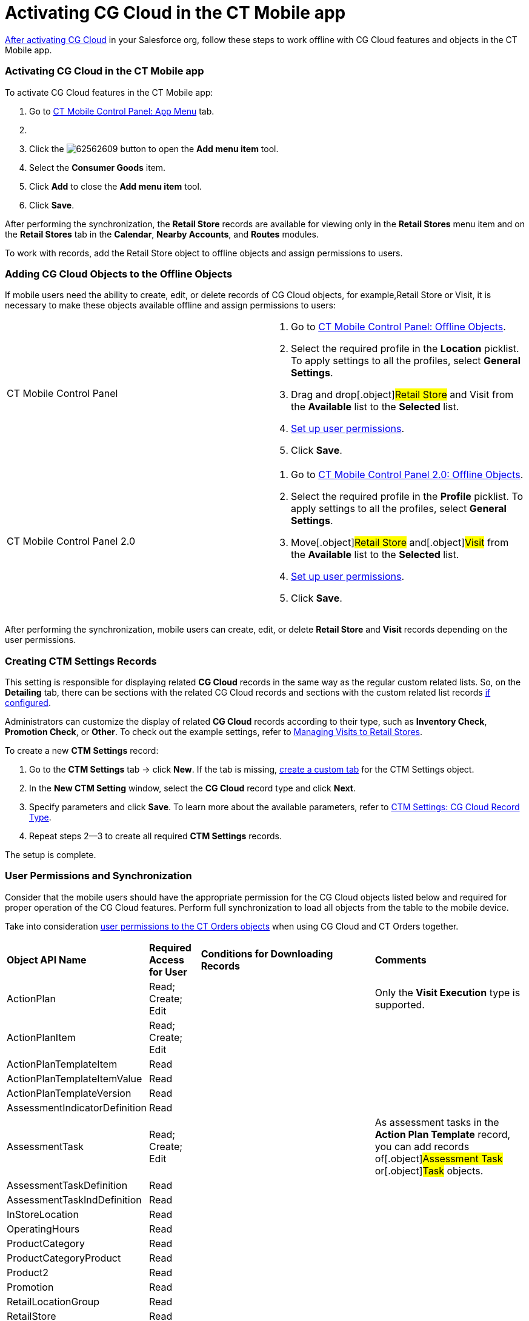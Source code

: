 = Activating CG Cloud in the CT Mobile app

xref:activating-cg-cloud-in-salesforce[After activating CG Cloud]
in your Salesforce org,  follow these steps to work offline with CG
Cloud features and objects in the CT Mobile app.

:toc: :toclevels: 3

[[h2_1079380618]]
=== Activating CG Cloud in the CT Mobile app

To activate CG Cloud features in the CT Mobile app:

. Go to xref:ios/admin-guide/ct-mobile-control-panel/ct-mobile-control-panel-app-menu.adoc[CT Mobile Control
Panel: App Menu] tab.
. {blank}
. Click the
image:62562609.png[]
button to open the *Add menu item* tool.
. Select the *Consumer Goods* item.
. Click *Add* to close the *Add menu item* tool.
. Click *Save*.

After performing the synchronization, the *Retail Store* records are
available for viewing only in the *Retail Stores* menu item and on the
*Retail Stores* tab in the *Calendar*, *Nearby Accounts*, and *Routes*
modules.



To work with records, add the [.object]#Retail Store# object to
offline objects and assign permissions to users.

[[h2_513015429]]
=== Adding CG Cloud Objects to the Offline Objects

If mobile users need the ability to create, edit, or delete records of
CG Cloud objects, for example,[.object]#Retail Store# or
[.object]#Visit#, it is necessary to make these objects
available offline and assign permissions to users:

[width="100%",cols="50%,50%",]
|===
|CT Mobile Control Panel a|
. Go to xref:ios/admin-guide/ct-mobile-control-panel/ct-mobile-control-panel-offline-objects.adoc[CT Mobile
Control Panel: Offline Objects].
. Select the required profile in the *Location* picklist. To apply
settings to all the profiles, select *General Settings*.
. Drag and drop[.object]#Retail Store# and
[.object]#Visit# from the *Available* list to the *Selected*
list.
. xref:ios/admin-guide/managing-offline-objects/index.adoc#h2_1747811907[Set up user
permissions].
. Click *Save*.

|CT Mobile Control Panel 2.0 a|
. Go to xref:ios/admin-guide/ct-mobile-control-panel-new/ct-mobile-control-panel-offline-objects-new.adoc[CT Mobile
Control Panel 2.0: Offline Objects].
. Select the required profile in the *Profile* picklist. To apply
settings to all the profiles, select *General Settings*.
. Move[.object]#Retail Store# and[.object]#Visit# from
the *Available* list to the *Selected* list.
. xref:ios/admin-guide/managing-offline-objects/index.adoc#h2_1747811907[Set up user
permissions].
. Click *Save*.

|===

After performing the synchronization, mobile users can create, edit, or
delete *Retail Store* and *Visit* records depending on the user
permissions.

//tag::win[]

[[h2_1912229978]]
=== Creating CTM Settings Records

This setting is responsible for displaying related *CG Cloud* records in
the same way as the regular custom related lists. So, on the *Detailing*
tab, there can be sections with the related CG Cloud records and
sections with the custom related list records
xref:ios/admin-guide/related-lists/custom-related-lists.adoc[if configured].



Administrators can customize the display of related *CG Cloud* records
according to their type, such as *Inventory Check*, *Promotion Check*,
or *Other*. To check out the example settings,
refer to xref:managing-visits-to-retail-stores[Managing Visits to
Retail Stores].



To create a new *CTM Settings* record:

. Go to the *CTM Settings* tab → click *New*. If the tab is
missing, https://help.salesforce.com/s/articleView?id=sf.creating_custom_object_tabs.htm&type=5[create
a custom tab] for the CTM Settings object.
. In the *New CTM Setting* window, select the *CG Cloud* record type and
click *Next*.
. Specify parameters and click *Save*. To learn more about the available
parameters, refer to xref:ctm-settings-cg-cloud-record-type[CTM
Settings: CG Cloud Record Type].
. Repeat steps 2—3 to create all required *CTM Settings* records.

The setup is complete.

[[h2_242799573]]
=== User Permissions and Synchronization

Consider that the mobile users should have the appropriate permission
for the CG Cloud objects listed below and required for proper operation
of the CG Cloud features. Perform full synchronization to load all
objects from the table to the mobile device.

//tag::ios[]

Take into consideration
https://help.customertimes.com/smart/project-order-module/offline-order/a/h2_1850278800[user
permissions to the CT Orders objects] when using CG Cloud and CT Orders
together.

[width="100%",cols="~,~,~,~",]
|===
|*Object API Name* |*Required Access for User* |*Conditions for
Downloading Records* |*Comments*

|[.apiobject]#ActionPlan# |Read; Create; Edit | |Only the
*Visit Execution* type is supported.

|[.apiobject]#ActionPlanItem# |Read; Create; Edit | |

|[.apiobject]#ActionPlanTemplateItem# |Read | |

|[.apiobject]#ActionPlanTemplateItemValue# |Read | |

|[.apiobject]#ActionPlanTemplateVersion# |Read | |

|[.apiobject]#AssessmentIndicatorDefinition# |Read | |

|[.apiobject]#AssessmentTask# |Read; Create; Edit | |As
assessment tasks in the *Action Plan Template* record, you can add
records of[.object]#Assessment Task# or[.object]#Task#
objects.

|[.apiobject]#AssessmentTaskDefinition# |Read | |

|[.apiobject]#AssessmentTaskIndDefinition# |Read | |

|[.apiobject]#InStoreLocation# |Read | |

|[.apiobject]#OperatingHours# |Read | |

|[.apiobject]#ProductCategory# |Read | |

|[.apiobject]#ProductCategoryProduct# |Read | |

|[.apiobject]#Product2# |Read | |

|[.apiobject]#Promotion# |Read | |

|[.apiobject]#RetailLocationGroup# |Read | |

|[.apiobject]#RetailStore# |Read | |

|[.apiobject]#RetailStoreGroupAssignment# |Read | |

|[.apiobject]#RetailStoreKpi# |Read; Create; Edit | |

|[.apiobject]#RetailVisitKpi# |Read | |

|[.apiobject]#StoreProduct# |Read | |

|[.apiobject]#Survey# |Read | |

|[.apiobject]#SurveyInvitation# |Read
|[.apiobject]#WHERE SurveyId IN
('downloaded_Survey_records')# |

|[.apiobject]#SurveySubject# |Read | |

|[.apiobject]#SurveyVersion# |Read |[.apiobject]# WHERE
SurveyId IN ('downloaded_Survey_records') AND SurveyStatus =
'Active'# |

|[.apiobject]#Task# |Read; Create; Edit | |

|[.apiobject]#TaskStatus# |Read | |

|[.apiobject]#TimeSlot# |Read | |

|[.apiobject]#Visit# |Read; Create; Edit | |
|===
